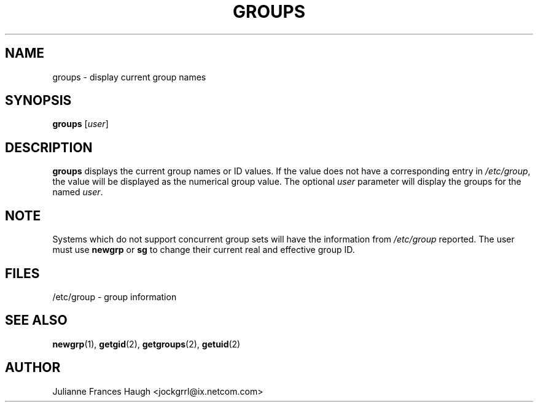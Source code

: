 .\"$Id: groups.1,v 1.10 2002/03/09 19:22:29 ankry Exp $
.\" Copyright 1991 - 1994, Julianne Frances Haugh
.\" All rights reserved.
.\"
.\" Redistribution and use in source and binary forms, with or without
.\" modification, are permitted provided that the following conditions
.\" are met:
.\" 1. Redistributions of source code must retain the above copyright
.\"    notice, this list of conditions and the following disclaimer.
.\" 2. Redistributions in binary form must reproduce the above copyright
.\"    notice, this list of conditions and the following disclaimer in the
.\"    documentation and/or other materials provided with the distribution.
.\" 3. Neither the name of Julianne F. Haugh nor the names of its contributors
.\"    may be used to endorse or promote products derived from this software
.\"    without specific prior written permission.
.\"
.\" THIS SOFTWARE IS PROVIDED BY JULIE HAUGH AND CONTRIBUTORS ``AS IS'' AND
.\" ANY EXPRESS OR IMPLIED WARRANTIES, INCLUDING, BUT NOT LIMITED TO, THE
.\" IMPLIED WARRANTIES OF MERCHANTABILITY AND FITNESS FOR A PARTICULAR PURPOSE
.\" ARE DISCLAIMED.  IN NO EVENT SHALL JULIE HAUGH OR CONTRIBUTORS BE LIABLE
.\" FOR ANY DIRECT, INDIRECT, INCIDENTAL, SPECIAL, EXEMPLARY, OR CONSEQUENTIAL
.\" DAMAGES (INCLUDING, BUT NOT LIMITED TO, PROCUREMENT OF SUBSTITUTE GOODS
.\" OR SERVICES; LOSS OF USE, DATA, OR PROFITS; OR BUSINESS INTERRUPTION)
.\" HOWEVER CAUSED AND ON ANY THEORY OF LIABILITY, WHETHER IN CONTRACT, STRICT
.\" LIABILITY, OR TORT (INCLUDING NEGLIGENCE OR OTHERWISE) ARISING IN ANY WAY
.\" OUT OF THE USE OF THIS SOFTWARE, EVEN IF ADVISED OF THE POSSIBILITY OF
.\" SUCH DAMAGE.
.TH GROUPS 1
.SH NAME
groups \- display current group names
.SH SYNOPSIS
\fBgroups\fR [\fIuser\fR]
.SH DESCRIPTION
\fBgroups\fR displays the current group names or ID values. If the value
does not have a corresponding entry in \fI/etc/group\fR, the value will be
displayed as the numerical group value. The optional \fIuser\fR parameter
will display the groups for the named \fIuser\fR.
.SH NOTE
Systems which do not support concurrent group sets will have the information
from \fI/etc/group\fR reported.
The user must use \fBnewgrp\fR or \fBsg\fR to change their current real and
effective group ID.
.SH FILES
/etc/group \- group information
.SH SEE ALSO
.BR newgrp (1),
.BR getgid (2),
.BR getgroups (2),
.BR getuid (2)
.SH AUTHOR
Julianne Frances Haugh <jockgrrl@ix.netcom.com>

